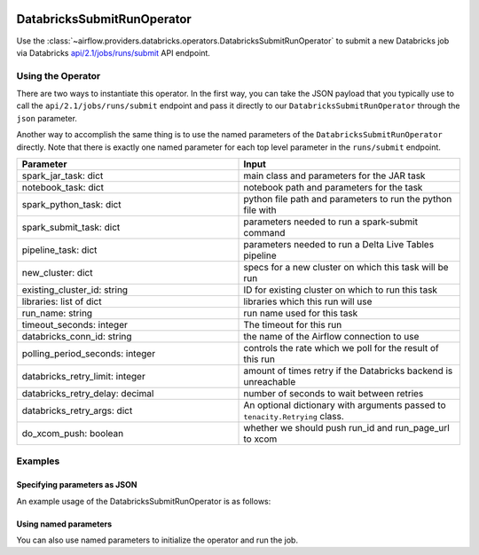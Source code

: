  .. Licensed to the Apache Software Foundation (ASF) under one
    or more contributor license agreements.  See the NOTICE file
    distributed with this work for additional information
    regarding copyright ownership.  The ASF licenses this file
    to you under the Apache License, Version 2.0 (the
    "License"); you may not use this file except in compliance
    with the License.  You may obtain a copy of the License at

 ..   http://www.apache.org/licenses/LICENSE-2.0

 .. Unless required by applicable law or agreed to in writing,
    software distributed under the License is distributed on an
    "AS IS" BASIS, WITHOUT WARRANTIES OR CONDITIONS OF ANY
    KIND, either express or implied.  See the License for the
    specific language governing permissions and limitations
    under the License.



.. _howto/operator:DatabricksSubmitRunOperator:


DatabricksSubmitRunOperator
===========================

Use the :class:`~airflow.providers.databricks.operators.DatabricksSubmitRunOperator` to submit
a new Databricks job via Databricks `api/2.1/jobs/runs/submit <https://docs.databricks.com/dev-tools/api/latest/jobs.html#operation/JobsRunsSubmit>`_ API endpoint.


Using the Operator
------------------

There are two ways to instantiate this operator. In the first way, you can take the JSON payload that you typically use
to call the ``api/2.1/jobs/runs/submit`` endpoint and pass it directly to our ``DatabricksSubmitRunOperator`` through the ``json`` parameter.

Another way to accomplish the same thing is to use the named parameters of the ``DatabricksSubmitRunOperator`` directly. Note that there is exactly
one named parameter for each top level parameter in the ``runs/submit`` endpoint.

.. list-table::
   :widths: 25 25
   :header-rows: 1

   * - Parameter
     - Input
   * - spark_jar_task: dict
     - main class and parameters for the JAR task
   * - notebook_task: dict
     - notebook path and parameters for the task
   * - spark_python_task: dict
     - python file path and parameters to run the python file with
   * - spark_submit_task: dict
     - parameters needed to run a spark-submit command
   * - pipeline_task: dict
     - parameters needed to run a Delta Live Tables pipeline
   * - new_cluster: dict
     - specs for a new cluster on which this task will be run
   * - existing_cluster_id: string
     - ID for existing cluster on which to run this task
   * - libraries: list of dict
     - libraries which this run will use
   * - run_name: string
     - run name used for this task
   * - timeout_seconds: integer
     - The timeout for this run
   * - databricks_conn_id: string
     - the name of the Airflow connection to use
   * - polling_period_seconds: integer
     - controls the rate which we poll for the result of this run
   * - databricks_retry_limit: integer
     - amount of times retry if the Databricks backend is unreachable
   * - databricks_retry_delay: decimal
     - number of seconds to wait between retries
   * - databricks_retry_args: dict
     - An optional dictionary with arguments passed to ``tenacity.Retrying`` class.
   * - do_xcom_push: boolean
     - whether we should push run_id and run_page_url to xcom

Examples
--------

Specifying parameters as JSON
^^^^^^^^^^^^^^^^^^^^^^^^^^^^^

An example usage of the DatabricksSubmitRunOperator is as follows:

.. exampleinclude:: /../../airflow/providers/databricks/example_dags/example_databricks.py
    :language: python
    :start-after: [START howto_operator_databricks_json]
    :end-before: [END howto_operator_databricks_json]

Using named parameters
^^^^^^^^^^^^^^^^^^^^^^

You can also use named parameters to initialize the operator and run the job.

.. exampleinclude:: /../../airflow/providers/databricks/example_dags/example_databricks.py
    :language: python
    :start-after: [START howto_operator_databricks_named]
    :end-before: [END howto_operator_databricks_named]
